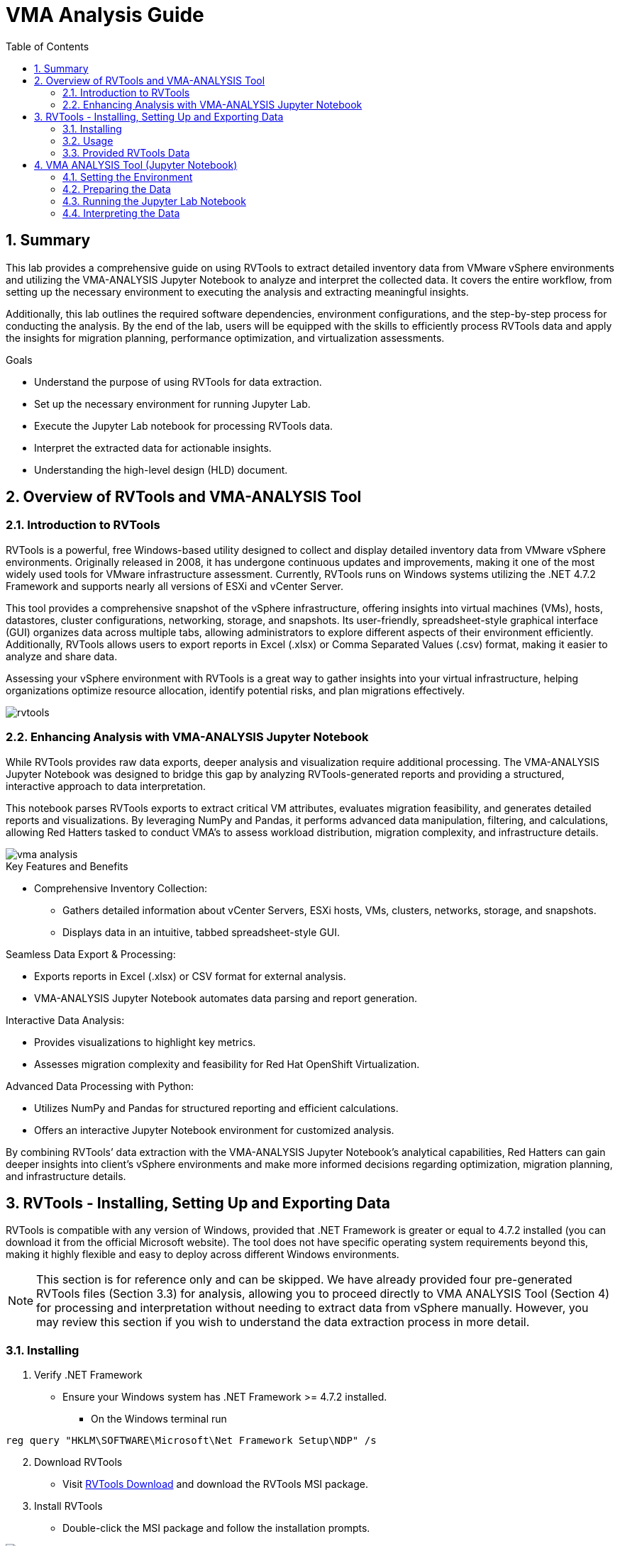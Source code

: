 :scrollbar:
:toc2:
:numbered:
:imagesdir: ../assets/images/


= VMA Analysis Guide

== Summary

This lab provides a comprehensive guide on using RVTools to extract detailed inventory data from VMware vSphere environments and utilizing the VMA-ANALYSIS Jupyter Notebook to analyze and interpret the collected data. It covers the entire workflow, from setting up the necessary environment to executing the analysis and extracting meaningful insights.

Additionally, this lab outlines the required software dependencies, environment configurations, and the step-by-step process for conducting the analysis. By the end of the lab, users will be equipped with the skills to efficiently process RVTools data and apply the insights for migration planning, performance optimization, and virtualization assessments.

.Goals
* Understand the purpose of using RVTools for data extraction.
* Set up the necessary environment for running Jupyter Lab.
* Execute the Jupyter Lab notebook for processing RVTools data.
* Interpret the extracted data for actionable insights.
* Understanding the high-level design (HLD) document.

== Overview of RVTools and VMA-ANALYSIS Tool

=== Introduction to RVTools

RVTools is a powerful, free Windows-based utility designed to collect and display detailed inventory data from VMware vSphere environments. Originally released in 2008, it has undergone continuous updates and improvements, making it one of the most widely used tools for VMware infrastructure assessment. Currently, RVTools runs on Windows systems utilizing the .NET 4.7.2 Framework and supports nearly all versions of ESXi and vCenter Server.

This tool provides a comprehensive snapshot of the vSphere infrastructure, offering insights into virtual machines (VMs), hosts, datastores, cluster configurations, networking, storage, and snapshots. Its user-friendly, spreadsheet-style graphical interface (GUI) organizes data across multiple tabs, allowing administrators to explore different aspects of their environment efficiently. Additionally, RVTools allows users to export reports in Excel (.xlsx) or Comma Separated Values (.csv) format, making it easier to analyze and share data.

Assessing your vSphere environment with RVTools is a great way to gather insights into your virtual infrastructure, helping organizations optimize resource allocation, identify potential risks, and plan migrations effectively.

image::running_vma_tool_analysis/rvtools.png[scaledwidth=100%]

=== Enhancing Analysis with VMA-ANALYSIS Jupyter Notebook

While RVTools provides raw data exports, deeper analysis and visualization require additional processing. The VMA-ANALYSIS Jupyter Notebook was designed to bridge this gap by analyzing RVTools-generated reports and providing a structured, interactive approach to data interpretation.

This notebook parses RVTools exports to extract critical VM attributes, evaluates migration feasibility, and generates detailed reports and visualizations. By leveraging NumPy and Pandas, it performs advanced data manipulation, filtering, and calculations, allowing Red Hatters tasked to conduct VMA's to assess workload distribution, migration complexity, and infrastructure details.

image::running_vma_tool_analysis/vma-analysis.png[scaledwidth=50%]

.Key Features and Benefits
* Comprehensive Inventory Collection:
** Gathers detailed information about vCenter Servers, ESXi hosts, VMs, clusters, networks, storage, and snapshots.
** Displays data in an intuitive, tabbed spreadsheet-style GUI.

.Seamless Data Export & Processing:
* Exports reports in Excel (.xlsx) or CSV format for external analysis.
* VMA-ANALYSIS Jupyter Notebook automates data parsing and report generation.

.Interactive Data Analysis:
* Provides visualizations to highlight key metrics.
* Assesses migration complexity and feasibility for Red Hat OpenShift Virtualization.

.Advanced Data Processing with Python:
* Utilizes NumPy and Pandas for structured reporting and efficient calculations.
* Offers an interactive Jupyter Notebook environment for customized analysis.

By combining RVTools’ data extraction with the VMA-ANALYSIS Jupyter Notebook’s analytical capabilities, Red Hatters can gain deeper insights into client's vSphere environments and make more informed decisions regarding optimization, migration planning, and infrastructure details.

== RVTools - Installing, Setting Up and Exporting Data

RVTools is compatible with any version of Windows, provided that .NET Framework is greater or equal to 4.7.2 installed (you can download it from the official Microsoft website). The tool does not have specific operating system requirements beyond this, making it highly flexible and easy to deploy across different Windows environments.

[NOTE]
====
This section is for reference only and can be skipped. We have already provided four pre-generated RVTools files (Section 3.3) for analysis, allowing you to proceed directly to VMA ANALYSIS Tool (Section 4) for processing and interpretation without needing to extract data from vSphere manually. However, you may review this section if you wish to understand the data extraction process in more detail.
====

=== Installing

. Verify .NET Framework
* Ensure your Windows system has .NET Framework >= 4.7.2 installed.
** On the Windows terminal run

[source, shell]
reg query "HKLM\SOFTWARE\Microsoft\Net Framework Setup\NDP" /s

[start=2]
. Download RVTools
* Visit https://www.robware.net/download[RVTools Download] and download the RVTools MSI package.

[start=3]
. Install RVTools
** Double-click the MSI package and follow the installation prompts.

image::running_vma_tool_analysis/install.png[scaledwidth=50%]

[start=4]
. Launch RVTools
* Open the Start menu, type RVTools, and press Enter.

. Connect to vSphere
* In the RVTools login interface, enter the IP address or DNS of your vCenter Server or ESXi host, along with your credentials, then click Login.

image::running_vma_tool_analysis/running_rvtools.png[scaledwidth=50%]

=== Usage

. View VM Inventory
* Upon launching RVTools, the vInfo tab opens by default, displaying detailed information about virtual machines (VMs) in your vSphere environment.
* This includes key details such as power state, resource allocation, and fault tolerance configuration.

image::running_vma_tool_analysis/vinfo.png[scaledwidth=50%]

[start=4]
. Navigate Through Tabs and Data
* Use the dropdown menus at the top to access different data categories.
* For example, selecting "Switch" from the ESX dropdown menu will take you to the vSwitch tab, where network configurations are displayed.

image::running_vma_tool_analysis/menus.png[scaledwidth=50%]

[start=4]
. Access Documentation for Field Descriptions
* RVTools provides extensive documentation to explain each field.
* To access it, go to Help > Documentation, where you can review a 144-page guide detailing all collected data points.

image::running_vma_tool_analysis/documentation.png[scaledwidth=50%]

[start=5]
. Exporting Data
* Select "File" then "Export all to Excel"

image::running_vma_tool_analysis/export.png[scaledwidth=50%]

[start=4]
* or using CLI

[source,shell]
RVTools -passthroughAuth -s <virtualcenter> -c ExportAll2xlsx -d <directory> –f <filename>
Example:
RVTools –passthroughAuth –s vc5.robware.local -c ExportAll2xlsx -d c:\temp –f mytest.xlsx

=== Provided RVTools Data

We have provided four pre-generated RVTools files from different vCenter environments for analysis in this lab. These files have been sanitized to remove any real data, ensuring privacy and security. Additionally, certain data tab sections have been removed to streamline and optimize data ingestion, allowing for a more efficient analysis process. These modifications help simplify the workflow while still preserving the essential data needed for meaningful insights.

Company "Acme, Inc." has 4 vCenters located in:

* link:https://github.com/juliovp01/etx-virt_delivery/raw/refs/heads/main/vma-rvtools-analysis/example_rvtools_files/dallas.xlsx[Dallas Primary]
* link:https://github.com/juliovp01/etx-virt_delivery/raw/refs/heads/main/vma-rvtools-analysis/example_rvtools_files/dallas1.xlsx[Dallas Secondary]
* link:https://github.com/juliovp01/etx-virt_delivery/raw/refs/heads/main/vma-rvtools-analysis/example_rvtools_files/houston.xlsx[Houston]
* link:https://github.com/juliovp01/etx-virt_delivery/raw/refs/heads/main/vma-rvtools-analysis/example_rvtools_files/ashburn.xlsx[Ashburn]

[NOTE]
====
Please download these files to your laptop, as they will be required later in the lab.
====

== VMA ANALYSIS Tool (Jupyter Notebook)

=== Setting the Environment

===== PreRequisites

.Linux/macOS Requirements
* Ensure the following are installed:
** Python (>= 3.10)
** pip (Python package manager)
** Git (for version control)
** xclip (clipboard management for Linux)
** LibreOffice or Microsoft Excel (for spreadsheet processing)

.Windows Requirements
* Ensure the following are installed:
** Python (>= 3.10)
** Git
** LibreOffice or Microsoft Excel
** Visual Studio (Community Edition) (required for compiling dependencies)
** Rust (required for some Python dependencies)

===== Setting Up the Environment

[IMPORTANT]
====
The tool and repo below are an export of a non-supported project, and are not maintained by Red Hat. It is provided as a reference for educational purposes only and could be used at Consulting engagements without any guarantees. The version of the code provided in this repository for the execution of this lab is not the latest version of the tool.
If you are a Red Hatter, please check the latest version of the tool in the following internal GitLab repository: https://gitlab.cee.redhat.com/etx-virt-delivery/vma-rvtools-analysis[GitLab VMA RVTools Analysis].
====

. Clone the Repository

  git clone https://github.com/juliovp01/etx-virt_delivery.git

. Navigate to the Project Directory

  cd vma-rvtools-analysis

. Set Up the Python Virtual Environment

.Automated Way
A shell script (setup.sh) for Linux/macOS and a batch file (startanalyzer.bat) for Windows are included to automate the setup as well as launch the VMA ANALYSIS Jupyter notebook

_Linux/macOS_

[source, shell]
 ./setup.sh

_Windows_

[source, shell]
startanalyzer.bat

.Manual Way
If you prefer to set up the environment manually, follow these steps

_Linux/macOS_

* Create a virtual environment inside the project's root directory

  python3 -m venv .venv

* Activate the virtual environment

  source .venv/bin/activate

* Upgrade pip to the latest version

  .venv/bin/pip install --upgrade pip

* Install Dependencies

  .venv/bin/pip install -r requirements.txt

_Windows_

* Create a virtual environment

  python -m venv .venv

* Add the virtual environment scripts to your system path

  set PATH=%USERPROFILE%\mywork\rvtools-virt-analysis\.venv\Scripts;%PATH%

* Activate the virtual environment

  .venv\Scripts\activate

* Upgrade pip to the latest version

  .venv\Scripts\pip.exe install --upgrade pip

* Install Dependencies

  .venv\Scripts\pip.exe install -r requirements.txt

[NOTE]
====
* The commands above create a hidden .venv directory inside the project.
* Unless you add .venv/bin (Linux/macOS) or .venv\Scripts (Windows) to your system path, you will need to specify the full path when using pip or python.
====


=== Preparing the Data

. Copy Exported Spreadsheets
* Copy the example RVTools files from `example_rvtools_files` into the `data` directory

[start=2]
. Create an Index File
* Copy the file `_index_template.xlsx_` and rename it to `_index.xlsx_` inside the `data` directory.

[start=3]
. Update index.xlsx
* Follow the instructions inside the file.
* Remove sample entries before proceeding.

image::running_vma_tool_analysis/index_template_spreadsheet.png[scaledwidth=100%]

[start=4]
. Verify Exported Worksheets
* Ensure the exported RVTools spreadsheets contain the default set of worksheets.
* The worksheets highlighted in yellow in the following image are mandatory for analysis

image::running_vma_tool_analysis/rvtools-exported-worksheets.png[scaledwidth=100%]

These sheets must be present with the exact spelling as shown.

[start=5]
. Ensure Correct File Naming
* The exported spreadsheet filenames (excluding the file extension .xlsx) must match the corresponding vCenter instance names.
** If the vCenter instance is named `vcenterinstance123`, the exported file should be named: `vcenterinstance123.xlsx`

[NOTE]
====
All RVTools export files must be in lowercase, including both the filenames and the corresponding names referenced in `index.xlsx`.
Failure to maintain consistent lowercase formatting may result in errors during data processing.
====

=== Running the Jupyter Lab Notebook

[NOTE]
====
If you have already executed the setup.sh (Linux/macOS) or startanalyzer.bat (Windows) script, you can skip this section.
These scripts automate the setup process by creating and activating the virtual environment (venv), installing all required dependencies using pip, and launching Jupyter Lab.
====

. Activate the Python Virtual Environment
* Ensure that the virtual environment is activated in your shell.

. Start JupyterLab
* Run the following command in the terminal

  jupyter lab

[start=3]
. Access the Notebook
* Jupyter Lab should launch automatically in your default web browser.
** If it does not open automatically, navigate to: http://localhost:8888/lab[http://localhost:8888/lab]
* Once JupyterLab opens, you should see the following interface

[TIP]
====
If you deployed the rvtool analysis tool in your bastion node, you could access it by forwarding the port using the following command: 

[source, shell]
----
ssh -L 8888:localhost:8888 lab-user@<bastion-node> -p <port>
----
====

image::running_vma_tool_analysis/jupyter-notebook.png[scaledwidth=100%]

[start=4]
. Select the Notebook
* In the file explorer pane on the left, open `analyze-vm-inventory.ipynb`

. Follow the Notebook Instructions
* The notebook contains step-by-step guidance.
** If the data has been prepared as described earlier, it should run automatically with minimal input.

. Execute All Notebook Cells
* Run all the cells in sequence.
** The execution should take 60-90+ seconds, depending on the number of vCenter inventory files being processed.

image::running_vma_tool_analysis/run-the-jupyter-notebook.png[scaledwidth=100%]

[WARNING]
====
These instructions assume the use of a `Linux/macOS/WSL` shell such as _bash_ or _zsh_. If using a different shell, such as _Windows PowerShell_, adjust the commands accordingly.
If analyzing more than 18 files, update the `nrows=19` variable in the _Read the index metadata file_ section of the Jupyter notebook.

Set nrows to the total number of files + 1 (to account for the header row in the index file).
====

=== Interpreting the Data

Once the RVTools data has been processed using the VMA-ANALYSIS Jupyter Notebook, the resulting insights will help in understanding the virtual infrastructure and planning migration strategies. 

.The analysis will provide:

. Data Ingestion Verification

image::running_vma_tool_analysis/data_ingestion.png[scaledwidth=100%]

[start=2]
. Distribution of VMs per vCenter

image::running_vma_tool_analysis/vm_per_vcenter.png[scaledwidth=100%]

[start=3]
. Insights on resource utilization (for AEs love this info)

image::running_vma_tool_analysis/consolidated_view.png[scaledwidth=100%]

[start=4]
. VM / Host Scope Summary

image::running_vma_tool_analysis/scope_summary.png[scaledwidth=100%]

[start=5]
. Host Model Summary

image::running_vma_tool_analysis/host_model.png[scaledwidth=100%]

[start=6]
. Disk Usage Summary

image::running_vma_tool_analysis/disk_summary.png[scaledwidth=100%]

[start=7]
. Supported vs NonSupported OSes

[start=8]
. Estimated Migration Time

image::running_vma_tool_analysis/migration.png[scaledwidth=100%]

[start=9]
. and much, much more...

Please feel free to explore the notebook and its outputs to gain a deeper understanding of the vSphere environment and contribute to the tool if possible. 